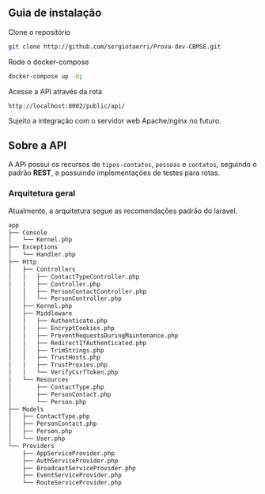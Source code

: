 ** Guia de instalação

**** Clone o repositório
     #+BEGIN_SRC sh
     git clone http://github.com/sergiotaerri/Prova-dev-CBMSE.git
#+END_SRC


**** Rode o docker-compose
     #+BEGIN_SRC sh
     docker-compose up -d;
#+END_SRC


**** Acesse a API através da rota
     =http://localhost:8002/public/api/=

     Sujeito a integração com o servidor web Apache/nginx no futuro.

** Sobre a API
   A API possui os recursos de =tipos-contatos=, =pessoas= e =contatos=, seguindo o padrão *REST*, e possuindo implementações de testes para rotas.

*** Arquitetura geral
    Atualmente, a arquitetura segue as recomendações padrão do laravel.

      #+BEGIN_SRC sh :results code :exports results
 #docker permissions can make this not work xd
        tree app/test/ | head -n -2
      #+END_SRC

      #+RESULTS:
      #+begin_src sh
 app
 ├── Console
 │   └── Kernel.php
 ├── Exceptions
 │   └── Handler.php
 ├── Http
 │   ├── Controllers
 │   │   ├── ContactTypeController.php
 │   │   ├── Controller.php
 │   │   ├── PersonContactController.php
 │   │   └── PersonController.php
 │   ├── Kernel.php
 │   ├── Middleware
 │   │   ├── Authenticate.php
 │   │   ├── EncryptCookies.php
 │   │   ├── PreventRequestsDuringMaintenance.php
 │   │   ├── RedirectIfAuthenticated.php
 │   │   ├── TrimStrings.php
 │   │   ├── TrustHosts.php
 │   │   ├── TrustProxies.php
 │   │   └── VerifyCsrfToken.php
 │   └── Resources
 │       ├── ContactType.php
 │       ├── PersonContact.php
 │       └── Person.php
 ├── Models
 │   ├── ContactType.php
 │   ├── PersonContact.php
 │   ├── Person.php
 │   └── User.php
 └── Providers
     ├── AppServiceProvider.php
     ├── AuthServiceProvider.php
     ├── BroadcastServiceProvider.php
     ├── EventServiceProvider.php
     └── RouteServiceProvider.php
      #+end_src

